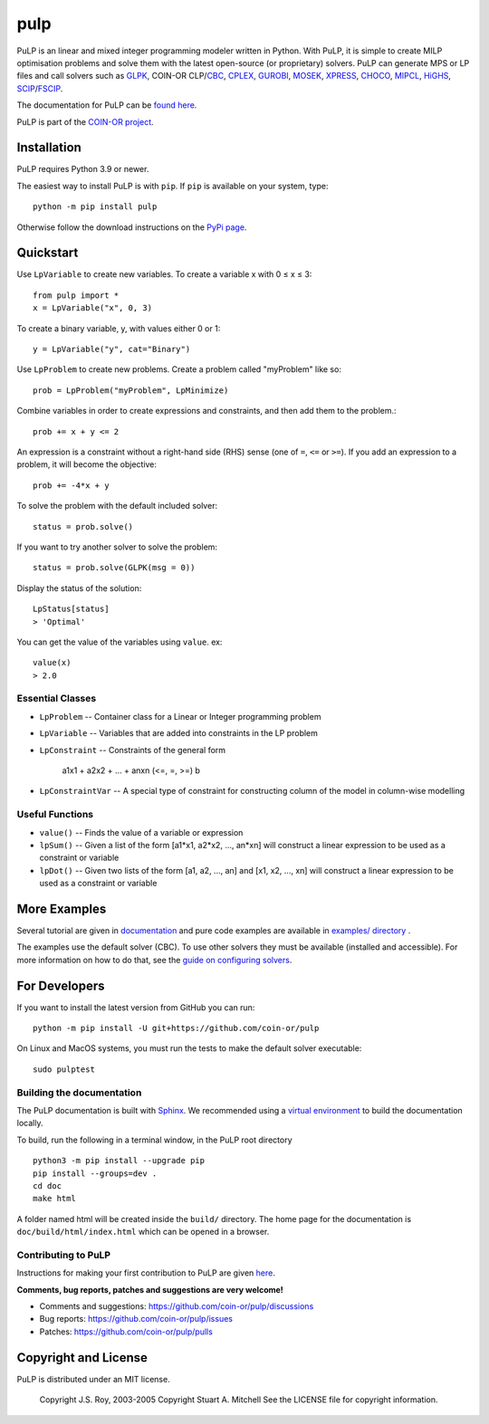 pulp
**************************

.. image:: https://travis-ci.org/coin-or/pulp.svg?branch=master
    :target: https://travis-ci.org/coin-or/pulp
.. image:: https://img.shields.io/pypi/v/pulp
    :target: https://pypi.org/project/PuLP/
    :alt: PyPI
.. image:: https://img.shields.io/pypi/dm/pulp
    :target: https://pypi.org/project/PuLP/
    :alt: PyPI - Downloads

PuLP is an linear and mixed integer programming modeler written in Python. With PuLP, it is simple to create MILP optimisation problems and solve them with the latest open-source (or proprietary) solvers.  PuLP can generate MPS or LP files and call solvers such as GLPK_, COIN-OR CLP/`CBC`_, CPLEX_, GUROBI_, MOSEK_, XPRESS_, CHOCO_, MIPCL_, HiGHS_, SCIP_/FSCIP_.

The documentation for PuLP can be `found here <https://coin-or.github.io/pulp/>`_.

PuLP is part of the `COIN-OR project <https://www.coin-or.org/>`_. 

Installation
================

PuLP requires Python 3.9 or newer.

The easiest way to install PuLP is with ``pip``. If ``pip`` is available on your system, type::

     python -m pip install pulp

Otherwise follow the download instructions on the `PyPi page <https://pypi.python.org/pypi/PuLP>`_.


Quickstart 
===============

Use ``LpVariable`` to create new variables. To create a variable x with 0  ≤  x  ≤  3::

     from pulp import *
     x = LpVariable("x", 0, 3)

To create a binary variable, y, with values either 0 or 1::

     y = LpVariable("y", cat="Binary")

Use ``LpProblem`` to create new problems. Create a problem called "myProblem" like so::

     prob = LpProblem("myProblem", LpMinimize)

Combine variables in order to create expressions and constraints, and then add them to the problem.::

     prob += x + y <= 2

An expression is a constraint without a right-hand side (RHS) sense (one of ``=``, ``<=`` or ``>=``). If you add an expression to a problem, it will become the objective::

     prob += -4*x + y

To solve the problem  with the default included solver::

     status = prob.solve()

If you want to try another solver to solve the problem::

     status = prob.solve(GLPK(msg = 0))

Display the status of the solution::

     LpStatus[status]
     > 'Optimal'

You can get the value of the variables using ``value``. ex::

     value(x)
     > 2.0


Essential Classes
------------------


* ``LpProblem`` -- Container class for a Linear or Integer programming problem
* ``LpVariable`` -- Variables that are added into constraints in the LP problem
* ``LpConstraint`` -- Constraints of the general form

      a1x1 + a2x2 + ... + anxn (<=, =, >=) b

* ``LpConstraintVar`` -- A special type of constraint for constructing column of the model in column-wise modelling

Useful Functions
------------------

* ``value()`` -- Finds the value of a variable or expression
* ``lpSum()`` -- Given a list of the form [a1*x1, a2*x2, ..., an*xn] will construct a linear expression to be used as a constraint or variable
* ``lpDot()`` -- Given two lists of the form [a1, a2, ..., an] and [x1, x2, ..., xn] will construct a linear expression to be used as a constraint or variable

More Examples
================

Several tutorial are given in `documentation <https://coin-or.github.io/pulp/CaseStudies/index.html>`_ and pure code examples are available in `examples/ directory <https://github.com/coin-or/pulp/tree/master/examples>`_ .

The examples use the default solver (CBC). To use other solvers they must be available (installed and accessible). For more information on how to do that, see the `guide on configuring solvers <https://coin-or.github.io/pulp/guides/how_to_configure_solvers.html>`_.


For Developers 
================


If you want to install the latest version from GitHub you can run::

    python -m pip install -U git+https://github.com/coin-or/pulp


On Linux and MacOS systems, you must run the tests to make the default solver executable::

     sudo pulptest




Building the documentation
--------------------------

The PuLP documentation is built with `Sphinx <https://www.sphinx-doc.org>`_.  We recommended using a
`virtual environment <https://docs.python.org/3/library/venv.html>`_ to build the documentation locally.

To build, run the following in a terminal window, in the PuLP root directory

::

    python3 -m pip install --upgrade pip
    pip install --groups=dev .
    cd doc
    make html

A folder named html will be created inside the ``build/`` directory.
The home page for the documentation is ``doc/build/html/index.html`` which can be opened in a browser.

Contributing to PuLP
-----------------------
Instructions for making your first contribution to PuLP are given `here <https://coin-or.github.io/pulp/develop/contribute.html>`_.

**Comments, bug reports, patches and suggestions are very welcome!**

* Comments and suggestions: https://github.com/coin-or/pulp/discussions
* Bug reports: https://github.com/coin-or/pulp/issues
* Patches: https://github.com/coin-or/pulp/pulls

Copyright and License 
=======================
PuLP is distributed under an MIT license. 

     Copyright J.S. Roy, 2003-2005
     Copyright Stuart A. Mitchell
     See the LICENSE file for copyright information.

.. _Python: http://www.python.org/

.. _GLPK: http://www.gnu.org/software/glpk/glpk.html
.. _CBC: https://github.com/coin-or/Cbc
.. _CPLEX: http://www.cplex.com/
.. _GUROBI: http://www.gurobi.com/
.. _MOSEK: https://www.mosek.com/
.. _XPRESS: https://www.fico.com/es/products/fico-xpress-solver
.. _CHOCO: https://choco-solver.org/
.. _MIPCL: http://mipcl-cpp.appspot.com/
.. _SCIP: https://www.scipopt.org/
.. _HiGHS: https://highs.dev
.. _FSCIP: https://ug.zib.de

